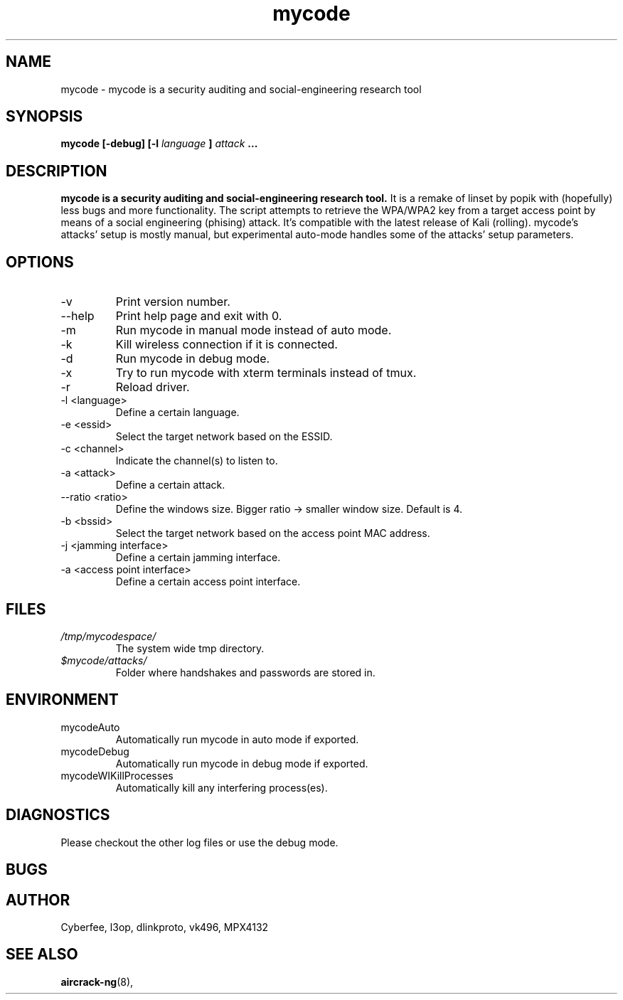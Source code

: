 .TH mycode 1 "MARCH 2018" Linux "User Manuals"
.SH NAME
mycode \- mycode is a security auditing and social-engineering research tool
.SH SYNOPSIS
.B mycode [-debug] [-l
.I language
.B ]
.I attack
.B ...
.SH DESCRIPTION
.B mycode is a security auditing and social-engineering research tool. 
It is a remake of linset by popik with (hopefully) less bugs 
and more functionality. The script attempts to retrieve the WPA/WPA2 
key from a target access point by means of a social engineering 
(phising) attack. It's compatible with the latest release of Kali
(rolling). mycode's attacks' setup is mostly manual, 
but experimental auto-mode handles some of the attacks' 
setup parameters.
.SH OPTIONS
.IP "-v "
Print version number.
.IP "--help "
Print help page and exit with 0.
.IP "-m "
Run mycode in manual mode instead of auto mode.
.IP "-k "
Kill wireless connection if it is connected.
.IP "-d "
Run mycode in debug mode.
.IP "-x "
Try to run mycode with xterm terminals instead of tmux.
.IP "-r "
Reload driver.
.IP "-l <language>"
Define a certain language.
.IP "-e <essid>"
Select the target network based on the ESSID.
.IP "-c <channel>"
Indicate the channel(s) to listen to.
.IP "-a <attack>"
Define a certain attack.
.IP "--ratio <ratio>"
Define the windows size. Bigger ratio -> smaller window size.
Default is 4.
.IP "-b <bssid>"
Select the target network based on the access point MAC address.
.IP "-j <jamming interface>"
Define a certain jamming interface.
.IP "-a <access point interface>"
Define a certain access point interface.
.SH FILES
.I /tmp/mycodespace/
.RS
The system wide tmp directory. 
.RE
.I $mycode/attacks/
.RS
Folder where handshakes and passwords
are stored in.
.SH ENVIRONMENT
.IP mycodeAuto 
Automatically run mycode in auto mode if exported.
.IP mycodeDebug 
Automatically run mycode in debug mode if exported.
.IP mycodeWIKillProcesses 
Automatically kill any interfering process(es).
.SH DIAGNOSTICS
Please checkout the other log files or use 
the debug mode.
.SH BUGS
.SH AUTHOR
Cyberfee, l3op, dlinkproto, vk496, MPX4132
.SH "SEE ALSO"
.BR aircrack-ng (8),
